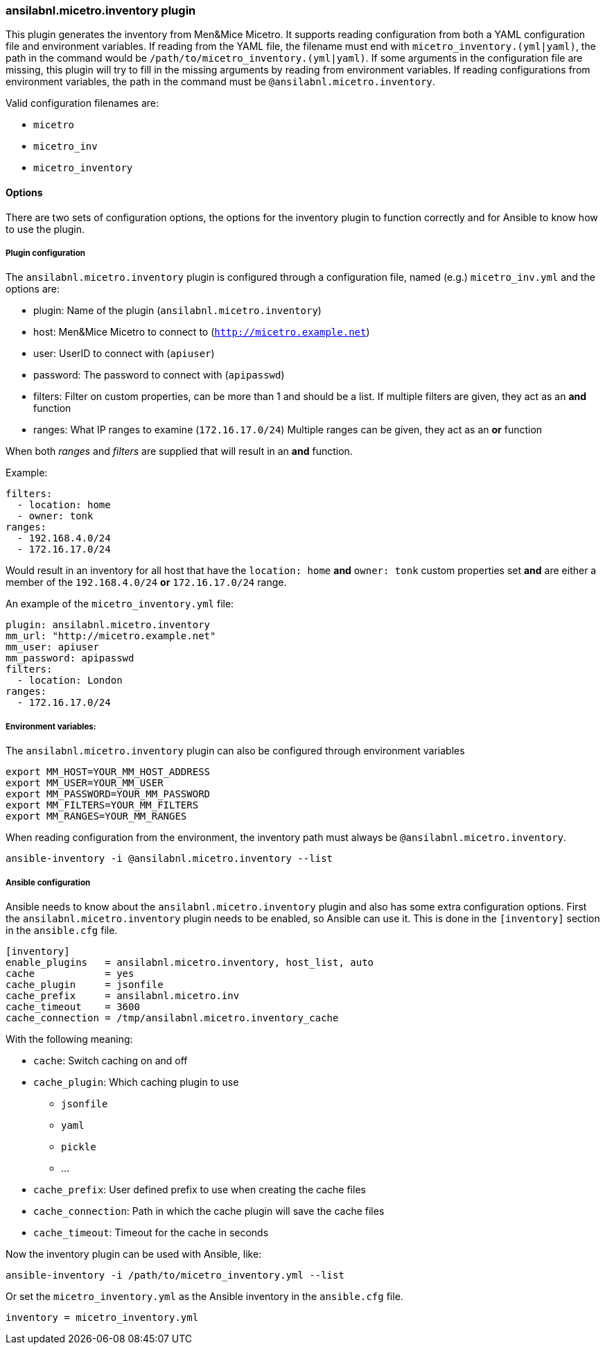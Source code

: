 [#_inventory]
=== ansilabnl.micetro.inventory plugin

This plugin generates the inventory from Men&Mice Micetro. It supports reading
configuration from both a YAML configuration file and environment variables. If
reading from the YAML file, the filename must end with
`micetro_inventory.(yml|yaml)`, the path in the command would be
`/path/to/micetro_inventory.(yml|yaml)`. If some arguments in the
configuration file are missing, this plugin will try to fill in the missing
arguments by reading from environment variables. If reading configurations from
environment variables, the path in the command must be
`@ansilabnl.micetro.inventory`.

Valid configuration filenames are:

* `micetro`
* `micetro_inv`
* `micetro_inventory`

==== Options

There are two sets of configuration options, the options for the
inventory plugin to function correctly and for Ansible to know how to
use the plugin.

===== Plugin configuration

The `ansilabnl.micetro.inventory` plugin is configured through a configuration
file, named (e.g.) `micetro_inv.yml` and the options are:

* plugin: Name of the plugin (`ansilabnl.micetro.inventory`)
* host: Men&Mice Micetro to connect to (`http://micetro.example.net`)
* user: UserID to connect with (`apiuser`)
* password: The password to connect with (`apipasswd`)
* filters: Filter on custom properties, can be more than 1 and should be
  a list. If multiple filters are given, they act as an *and* function
* ranges: What IP ranges to examine (`172.16.17.0/24`) Multiple ranges
can be given, they act as an *or* function

When both _ranges_ and _filters_ are supplied that will result in an
*and* function.

Example:

[source,yaml]
----
filters:
  - location: home
  - owner: tonk
ranges:
  - 192.168.4.0/24
  - 172.16.17.0/24
----

Would result in an inventory for all host that have the `location: home`
*and* `owner: tonk` custom properties set *and* are either a member of
the `192.168.4.0/24` *or* `172.16.17.0/24` range.

An example of the `micetro_inventory.yml` file:

[source,yaml]
----
plugin: ansilabnl.micetro.inventory
mm_url: "http://micetro.example.net"
mm_user: apiuser
mm_password: apipasswd
filters:
  - location: London
ranges:
  - 172.16.17.0/24
----

===== Environment variables:

The `ansilabnl.micetro.inventory` plugin can also be configured through environment
variables

....
export MM_HOST=YOUR_MM_HOST_ADDRESS
export MM_USER=YOUR_MM_USER
export MM_PASSWORD=YOUR_MM_PASSWORD
export MM_FILTERS=YOUR_MM_FILTERS
export MM_RANGES=YOUR_MM_RANGES
....

When reading configuration from the environment, the inventory path must
always be `@ansilabnl.micetro.inventory`.

[source,bash]
----
ansible-inventory -i @ansilabnl.micetro.inventory --list
----

===== Ansible configuration

Ansible needs to know about the `ansilabnl.micetro.inventory` plugin and also has some
extra configuration options. First the `ansilabnl.micetro.inventory` plugin needs to be
enabled, so Ansible can use it. This is done in the `[inventory]`
section in the `ansible.cfg` file.

....
[inventory]
enable_plugins   = ansilabnl.micetro.inventory, host_list, auto
cache            = yes
cache_plugin     = jsonfile
cache_prefix     = ansilabnl.micetro.inv
cache_timeout    = 3600
cache_connection = /tmp/ansilabnl.micetro.inventory_cache
....

With the following meaning:

* `cache`: Switch caching on and off
* `cache_plugin`: Which caching plugin to use
** `jsonfile`
** `yaml`
** `pickle`
** …
* `cache_prefix`: User defined prefix to use when creating the cache
files
* `cache_connection`: Path in which the cache plugin will save the cache
files
* `cache_timeout`: Timeout for the cache in seconds

Now the inventory plugin can be used with Ansible, like:

[source,bash]
----
ansible-inventory -i /path/to/micetro_inventory.yml --list
----

Or set the `micetro_inventory.yml` as the Ansible inventory in the
`ansible.cfg` file.

[source,bash]
----
inventory = micetro_inventory.yml
----
